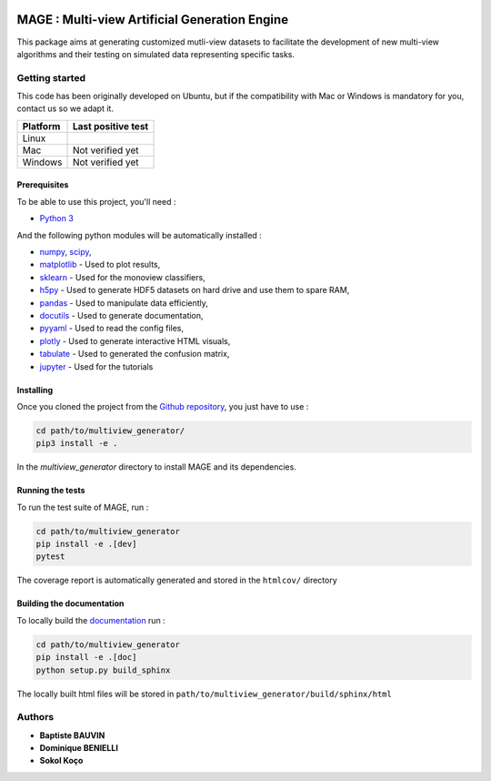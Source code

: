 .. |pipeline| image:: https://gitlab.lis-lab.fr/dev/multiview_generator/badges/master/pipeline.svg
    :alt: Pipeline status

.. |license| image:: https://img.shields.io/badge/License-BSD%203--Clause-blue.svg
    :target: https://opensource.org/licenses/BSD-3-Clause
    :alt: License: New BSD

.. |coverage| image:: https://gitlab.lis-lab.fr/dev/multiview_generator/badges/master/coverage.svg
    :target: http://dev.pages.lis-lab.fr/multiview_generator/coverage/index.html
    :alt: Coverage

|pipeline| |license| |coverage|

MAGE : Multi-view Artificial Generation Engine
==============================================

.. image:: docs/source/_static/mage-small.png

This package aims at generating customized mutli-view datasets to facilitate the
development of new multi-view algorithms and their testing on simulated data
representing specific tasks.

Getting started
---------------

This code has been originally developed on Ubuntu, but if the compatibility
with Mac or Windows is mandatory for you, contact us so we adapt it.

+----------+-------------------+
| Platform | Last positive test|
+==========+===================+
|   Linux  |  |pipeline|       |
+----------+-------------------+
| Mac      | Not verified yet  |
+----------+-------------------+
| Windows  | Not verified yet  |
+----------+-------------------+

Prerequisites
<<<<<<<<<<<<<

To be able to use this project, you'll need :

* `Python 3 <https://docs.python.org/3/>`_

And the following python modules will be automatically installed  :

* `numpy <http://www.numpy.org/>`_, `scipy <https://scipy.org/>`_,
* `matplotlib <http://matplotlib.org/>`_ - Used to plot results,
* `sklearn <http://scikit-learn.org/stable/>`_ - Used for the monoview classifiers,
* `h5py <https://www.h5py.org>`_ - Used to generate HDF5 datasets on hard drive and use them to spare RAM,
* `pandas <https://pandas.pydata.org/>`_ - Used to manipulate data efficiently,
* `docutils <https://pypi.org/project/docutils/>`_ - Used to generate documentation,
* `pyyaml <https://pypi.org/project/PyYAML/>`_ - Used to read the config files,
* `plotly <https://plot.ly/>`_ - Used to generate interactive HTML visuals,
* `tabulate <https://pypi.org/project/tabulate/>`_ - Used to generated the confusion matrix,
* `jupyter <https://jupyter.org/>`_ - Used for the tutorials


Installing
<<<<<<<<<<

Once you cloned the project from the `Github repository <https://github.com/multi-learn/mage>`_, you just have to use :

.. code:: bash

    cd path/to/multiview_generator/
    pip3 install -e .


In the `multiview_generator` directory to install MAGE and its dependencies.


Running the tests
<<<<<<<<<<<<<<<<<

To run the test suite of MAGE, run :

.. code:: bash

    cd path/to/multiview_generator
    pip install -e .[dev]
    pytest

The coverage report is automatically generated and stored in the ``htmlcov/`` directory

Building the documentation
<<<<<<<<<<<<<<<<<<<<<<<<<<

To locally build the `documentation <https://multi-learn.github.io/mage/>`_ run :

.. code:: bash

    cd path/to/multiview_generator
    pip install -e .[doc]
    python setup.py build_sphinx

The locally built html files will be stored in ``path/to/multiview_generator/build/sphinx/html``

Authors
-------

* **Baptiste BAUVIN**
* **Dominique BENIELLI**
* **Sokol Koço**
